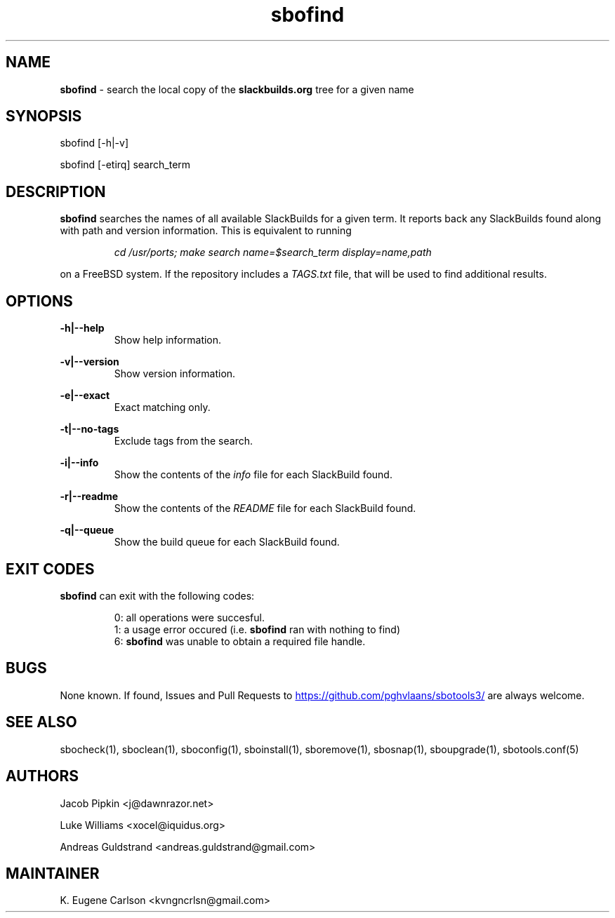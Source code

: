 .TH sbofind 1 "Setting Orange, The Aftermath 13, 3190 YOLD" "sbotools3 1.0" sbotools3
.SH NAME
.P
.B
sbofind
- search the local copy of the
.B
slackbuilds.org
tree for a given name
.SH SYNOPSIS
.P
sbofind [-h|-v]
.P
sbofind [-etirq] search_term
.SH DESCRIPTION
.P
.B
sbofind
searches the names of all available SlackBuilds for a
given term. It reports back any SlackBuilds found along
with path and version information. This is equivalent to
running
.RS

.I 
cd /usr/ports; make search name=$search_term display=name,path\fR\


.RE
on a FreeBSD system. If the repository includes a
.I 
TAGS.txt\fR\
 file, that will be used to find additional results.
.SH OPTIONS
.P
.B
-h|--help
.RS
Show help information.
.RE
.P
.B
-v|--version
.RS
Show version information.
.RE
.P
.B
-e|--exact
.RS
Exact matching only.
.RE
.P
.B
-t|--no-tags
.RS
Exclude tags from the search.
.RE
.P
.B
-i|--info
.RS
Show the contents of the
.I 
info\fR\
 file for each SlackBuild found.
.RE
.P
.B
-r|--readme
.RS
Show the contents of the
.I 
README\fR\
 file for each SlackBuild found.
.RE
.P
.B
-q|--queue
.RS
Show the build queue for each SlackBuild found.
.RE
.SH EXIT CODES
.P
.B
sbofind
can exit with the following codes:
.RS

0: all operations were succesful.
.RE
.RS
1: a usage error occured (i.e.
.B
sbofind
ran with nothing to find)
.RE
.RS
6:
.B
sbofind
was unable to obtain a required file handle.
.RE
.SH BUGS
.P
None known. If found, Issues and Pull Requests to
.UR https://github.com/pghvlaans/sbotools3/
.UE
are always welcome.
.SH SEE ALSO
.P
sbocheck(1), sboclean(1), sboconfig(1), sboinstall(1), sboremove(1), sbosnap(1), sboupgrade(1), sbotools.conf(5)
.SH AUTHORS
.P
Jacob Pipkin <j@dawnrazor.net>
.P
Luke Williams <xocel@iquidus.org>
.P
Andreas Guldstrand <andreas.guldstrand@gmail.com>
.SH MAINTAINER
.P
K. Eugene Carlson <kvngncrlsn@gmail.com>
